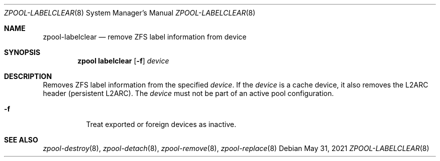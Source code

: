 .\" SPDX-License-Identifier: CDDL-1.0
.\"
.\" CDDL HEADER START
.\"
.\" The contents of this file are subject to the terms of the
.\" Common Development and Distribution License (the "License").
.\" You may not use this file except in compliance with the License.
.\"
.\" You can obtain a copy of the license at usr/src/OPENSOLARIS.LICENSE
.\" or https://opensource.org/licenses/CDDL-1.0.
.\" See the License for the specific language governing permissions
.\" and limitations under the License.
.\"
.\" When distributing Covered Code, include this CDDL HEADER in each
.\" file and include the License file at usr/src/OPENSOLARIS.LICENSE.
.\" If applicable, add the following below this CDDL HEADER, with the
.\" fields enclosed by brackets "[]" replaced with your own identifying
.\" information: Portions Copyright [yyyy] [name of copyright owner]
.\"
.\" CDDL HEADER END
.\"
.\" Copyright (c) 2007, Sun Microsystems, Inc. All Rights Reserved.
.\" Copyright (c) 2012, 2018 by Delphix. All rights reserved.
.\" Copyright (c) 2012 Cyril Plisko. All Rights Reserved.
.\" Copyright (c) 2017 Datto Inc.
.\" Copyright (c) 2018 George Melikov. All Rights Reserved.
.\" Copyright 2017 Nexenta Systems, Inc.
.\" Copyright (c) 2017 Open-E, Inc. All Rights Reserved.
.\"
.Dd May 31, 2021
.Dt ZPOOL-LABELCLEAR 8
.Os
.
.Sh NAME
.Nm zpool-labelclear
.Nd remove ZFS label information from device
.Sh SYNOPSIS
.Nm zpool
.Cm labelclear
.Op Fl f
.Ar device
.
.Sh DESCRIPTION
Removes ZFS label information from the specified
.Ar device .
If the
.Ar device
is a cache device, it also removes the L2ARC header
(persistent L2ARC).
The
.Ar device
must not be part of an active pool configuration.
.Bl -tag -width Ds
.It Fl f
Treat exported or foreign devices as inactive.
.El
.
.Sh SEE ALSO
.Xr zpool-destroy 8 ,
.Xr zpool-detach 8 ,
.Xr zpool-remove 8 ,
.Xr zpool-replace 8
